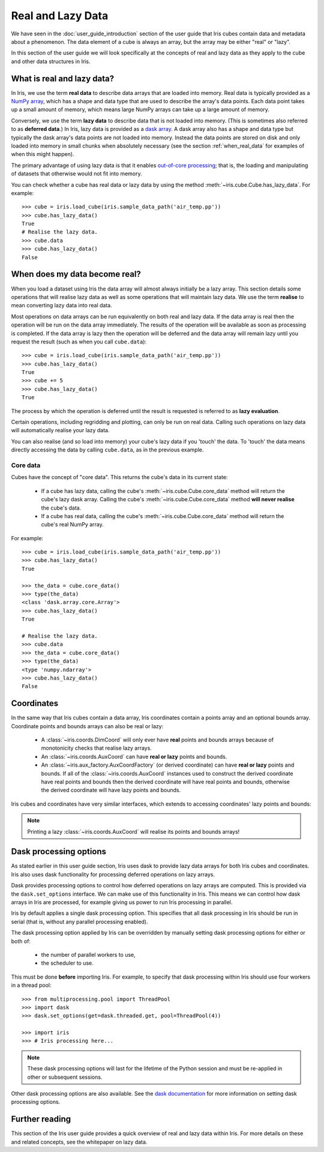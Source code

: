 .. _real_and_lazy_data:


.. testsetup:: *

    import dask.array as da
    import iris
    import numpy as np


==================
Real and Lazy Data
==================

We have seen in the :doc:`user_guide_introduction` section of the user guide that
Iris cubes contain data and metadata about a phenomenon. The data element of a cube
is always an array, but the array may be either "real" or "lazy".

In this section of the user guide we will look specifically at the concepts of
real and lazy data as they apply to the cube and other data structures in Iris.


What is real and lazy data?
---------------------------

In Iris, we use the term **real data** to describe data arrays that are loaded
into memory. Real data is typically provided as a
`NumPy array <https://docs.scipy.org/doc/numpy/reference/generated/numpy.array.html>`_,
which has a shape and data type that are used to describe the array's data points.
Each data point takes up a small amount of memory, which means large NumPy arrays can
take up a large amount of memory.

Conversely, we use the term **lazy data** to describe data that is not loaded into memory.
(This is sometimes also referred to as **deferred data**.)
In Iris, lazy data is provided as a
`dask array <http://dask.pydata.org/en/latest/array-overview.html>`_.
A dask array also has a shape and data type
but typically the dask array's data points are not loaded into memory.
Instead the data points are stored on disk and only loaded into memory in
small chunks when absolutely necessary (see the section :ref:`when_real_data`
for examples of when this might happen).

The primary advantage of using lazy data is that it enables
`out-of-core processing <https://en.wikipedia.org/wiki/Out-of-core_algorithm>`_;
that is, the loading and manipulating of datasets that otherwise would not fit into memory.

You can check whether a cube has real data or lazy data by using the method
:meth:`~iris.cube.Cube.has_lazy_data`. For example::

    >>> cube = iris.load_cube(iris.sample_data_path('air_temp.pp'))
    >>> cube.has_lazy_data()
    True
    # Realise the lazy data.
    >>> cube.data
    >>> cube.has_lazy_data()
    False


.. _when_real_data:

When does my data become real?
------------------------------

When you load a dataset using Iris the data array will almost always initially be
a lazy array. This section details some operations that will realise lazy data
as well as some operations that will maintain lazy data. We use the term **realise**
to mean converting lazy data into real data.

Most operations on data arrays can be run equivalently on both real and lazy data.
If the data array is real then the operation will be run on the data array
immediately. The results of the operation will be available as soon as processing is completed.
If the data array is lazy then the operation will be deferred and the data array will
remain lazy until you request the result (such as when you call ``cube.data``)::

    >>> cube = iris.load_cube(iris.sample_data_path('air_temp.pp'))
    >>> cube.has_lazy_data()
    True
    >>> cube += 5
    >>> cube.has_lazy_data()
    True

The process by which the operation is deferred until the result is requested is
referred to as **lazy evaluation**.

Certain operations, including regridding and plotting, can only be run on real data.
Calling such operations on lazy data will automatically realise your lazy data.

You can also realise (and so load into memory) your cube's lazy data if you 'touch' the data.
To 'touch' the data means directly accessing the data by calling ``cube.data``,
as in the previous example.

Core data
^^^^^^^^^

Cubes have the concept of "core data". This returns the cube's data in its
current state:

 * If a cube has lazy data, calling the cube's :meth:`~iris.cube.Cube.core_data` method
   will return the cube's lazy dask array. Calling the cube's
   :meth:`~iris.cube.Cube.core_data` method **will never realise** the cube's data.
 * If a cube has real data, calling the cube's :meth:`~iris.cube.Cube.core_data` method
   will return the cube's real NumPy array.

For example::

    >>> cube = iris.load_cube(iris.sample_data_path('air_temp.pp'))
    >>> cube.has_lazy_data()
    True

    >>> the_data = cube.core_data()
    >>> type(the_data)
    <class 'dask.array.core.Array'>
    >>> cube.has_lazy_data()
    True

    # Realise the lazy data.
    >>> cube.data
    >>> the_data = cube.core_data()
    >>> type(the_data)
    <type 'numpy.ndarray'>
    >>> cube.has_lazy_data()
    False


Coordinates
-----------

In the same way that Iris cubes contain a data array, Iris coordinates contain a
points array and an optional bounds array.
Coordinate points and bounds arrays can also be real or lazy:

 * A :class:`~iris.coords.DimCoord` will only ever have **real** points and bounds
   arrays because of monotonicity checks that realise lazy arrays.
 * An :class:`~iris.coords.AuxCoord` can have **real or lazy** points and bounds.
 * An :class:`~iris.aux_factory.AuxCoordFactory` (or derived coordinate)
   can have **real or lazy** points and bounds. If all of the
   :class:`~iris.coords.AuxCoord` instances used to construct the derived coordinate
   have real points and bounds then the derived coordinate will have real points
   and bounds, otherwise the derived coordinate will have lazy points and bounds.

Iris cubes and coordinates have very similar interfaces, which extends to accessing
coordinates' lazy points and bounds:

.. doctest::

    >>> cube = iris.load_cube(iris.sample_data_path('hybrid_height.nc'))

    >>> dim_coord = cube.coord('model_level_number')
    >>> print dim_coord.has_lazy_points()
    False
    >>> print dim_coord.has_bounds()
    False
    >>> print dim_coord.has_lazy_bounds()
    False

    >>> aux_coord = cube.coord('sigma')
    >>> print aux_coord.has_lazy_points()
    True
    >>> print aux_coord.has_bounds()
    True
    >>> print aux_coord.has_lazy_bounds()
    True

    # Realise the lazy points. This will **not** realise the lazy bounds.
    >>> points = aux_coord.points
    >>> print aux_coord.has_lazy_points()
    False
    >>> print aux_coord.has_lazy_bounds()
    True

    >>> derived_coord = cube.coord('altitude')
    >>> print derived_coord.has_lazy_points()
    True
    >>> print derived_coord.has_bounds()
    True
    >>> print derived_coord.has_lazy_bounds()
    True

.. note::
    Printing a lazy :class:`~iris.coords.AuxCoord` will realise its points and bounds arrays!


Dask processing options
-----------------------

As stated earlier in this user guide section, Iris uses dask to provide
lazy data arrays for both Iris cubes and coordinates. Iris also uses dask
functionality for processing deferred operations on lazy arrays.

Dask provides processing options to control how deferred operations on lazy arrays
are computed. This is provided via the ``dask.set_options`` interface.
We can make use of this functionality in Iris. This means we can
control how dask arrays in Iris are processed, for example giving us power to
run Iris processing in parallel.

Iris by default applies a single dask processing option. This specifies that
all dask processing in Iris should be run in serial (that is, without any
parallel processing enabled).

The dask processing option applied by Iris can be overridden by manually setting
dask processing options for either or both of:

 * the number of parallel workers to use,
 * the scheduler to use.

This must be done **before** importing Iris. For example, to specify that dask
processing within Iris should use four workers in a thread pool::

    >>> from multiprocessing.pool import ThreadPool
    >>> import dask
    >>> dask.set_options(get=dask.threaded.get, pool=ThreadPool(4))

    >>> import iris
    >>> # Iris processing here...

.. note::
    These dask processing options will last for the lifetime of the Python session
    and must be re-applied in other or subsequent sessions.

Other dask processing options are also available. See the
`dask documentation <http://dask.pydata.org/en/latest/scheduler-overview.html>`_
for more information on setting dask processing options.


Further reading
---------------

This section of the Iris user guide provides a quick overview of real and lazy
data within Iris. For more details on these and related concepts,
see the whitepaper on lazy data.
